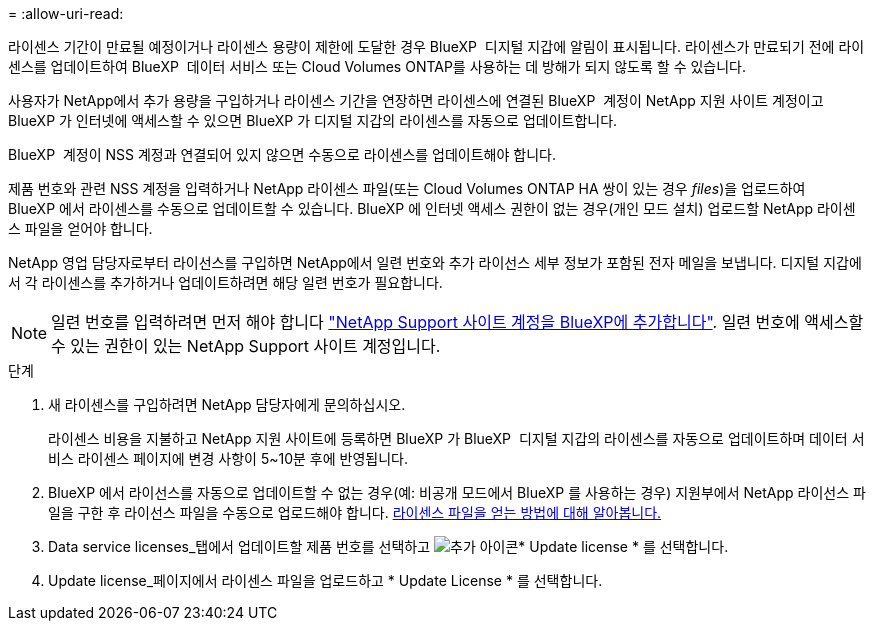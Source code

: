 = 
:allow-uri-read: 


라이센스 기간이 만료될 예정이거나 라이센스 용량이 제한에 도달한 경우 BlueXP  디지털 지갑에 알림이 표시됩니다. 라이센스가 만료되기 전에 라이센스를 업데이트하여 BlueXP  데이터 서비스 또는 Cloud Volumes ONTAP를 사용하는 데 방해가 되지 않도록 할 수 있습니다.

사용자가 NetApp에서 추가 용량을 구입하거나 라이센스 기간을 연장하면 라이센스에 연결된 BlueXP  계정이 NetApp 지원 사이트 계정이고 BlueXP 가 인터넷에 액세스할 수 있으면 BlueXP 가 디지털 지갑의 라이센스를 자동으로 업데이트합니다.

BlueXP  계정이 NSS 계정과 연결되어 있지 않으면 수동으로 라이센스를 업데이트해야 합니다.

제품 번호와 관련 NSS 계정을 입력하거나 NetApp 라이센스 파일(또는 Cloud Volumes ONTAP HA 쌍이 있는 경우 _files_)을 업로드하여 BlueXP 에서 라이센스를 수동으로 업데이트할 수 있습니다. BlueXP 에 인터넷 액세스 권한이 없는 경우(개인 모드 설치) 업로드할 NetApp 라이센스 파일을 얻어야 합니다.

NetApp 영업 담당자로부터 라이선스를 구입하면 NetApp에서 일련 번호와 추가 라이선스 세부 정보가 포함된 전자 메일을 보냅니다. 디지털 지갑에서 각 라이센스를 추가하거나 업데이트하려면 해당 일련 번호가 필요합니다.


NOTE: 일련 번호를 입력하려면 먼저 해야 합니다 https://docs.netapp.com/us-en/bluexp-setup-admin/task-adding-nss-accounts.html["NetApp Support 사이트 계정을 BlueXP에 추가합니다"^]. 일련 번호에 액세스할 수 있는 권한이 있는 NetApp Support 사이트 계정입니다.

.단계
. 새 라이센스를 구입하려면 NetApp 담당자에게 문의하십시오.
+
라이센스 비용을 지불하고 NetApp 지원 사이트에 등록하면 BlueXP 가 BlueXP  디지털 지갑의 라이센스를 자동으로 업데이트하며 데이터 서비스 라이센스 페이지에 변경 사항이 5~10분 후에 반영됩니다.

. BlueXP 에서 라이선스를 자동으로 업데이트할 수 없는 경우(예: 비공개 모드에서 BlueXP 를 사용하는 경우) 지원부에서 NetApp 라이선스 파일을 구한 후 라이선스 파일을 수동으로 업로드해야 합니다. <<obtain-license,라이센스 파일을 얻는 방법에 대해 알아봅니다.>>
. Data service licenses_탭에서 업데이트할 제품 번호를 선택하고 image:icon-action.png["추가 아이콘"]* Update license * 를 선택합니다.
. Update license_페이지에서 라이센스 파일을 업로드하고 * Update License * 를 선택합니다.

